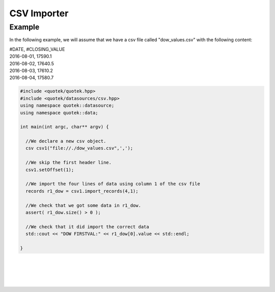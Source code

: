 CSV Importer
============

.. doxygenclass:: quotek::datasource::csv
  :members:
  :protected-members:
  :private-members:


Example
-------

In the following example, we will assume that we have a csv file called "dow_values.csv" with the following content:

| #DATE, #CLOSING_VALUE
| 2016-08-01, 17590.1
| 2016-08-02, 17640.5
| 2016-08-03, 17610.2
| 2016-08-04, 17580.7

.. code-block:: c++

  #include <quotek/quotek.hpp>
  #include <quotek/datasources/csv.hpp>
  using namespace quotek::datasource;
  using namespace quotek::data;

  int main(int argc, char** argv) {
  
    //We declare a new csv object.
    csv csv1("file://./dow_values.csv",',');

    //We skip the first header line.
    csv1.setOffset(1);

    //We import the four lines of data using column 1 of the csv file
    records r1_dow = csv1.import_records(4,1);

    //We check that we got some data in r1_dow.
    assert( r1_dow.size() > 0 );

    //We check that it did import the correct data
    std::cout << "DOW FIRSTVAL:" << r1_dow[0].value << std::endl;

  }

|
|
|
|



